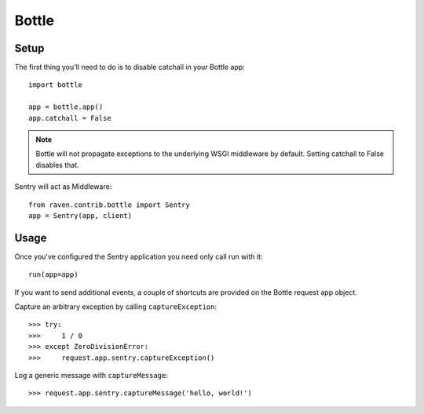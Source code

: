 Bottle
======

Setup
-----

The first thing you'll need to do is to disable catchall in your Bottle app::

    import bottle

    app = bottle.app()
    app.catchall = False

.. note:: Bottle will not propagate exceptions to the underlying WSGI middleware by default. Setting catchall to False disables that.

Sentry will act as Middleware::

    from raven.contrib.bottle import Sentry
    app = Sentry(app, client)

Usage
-----

Once you've configured the Sentry application you need only call run with it::

    run(app=app)

If you want to send additional events, a couple of shortcuts are provided on the Bottle request app object.

Capture an arbitrary exception by calling ``captureException``::

    >>> try:
    >>>     1 / 0
    >>> except ZeroDivisionError:
    >>>     request.app.sentry.captureException()

Log a generic message with ``captureMessage``::

    >>> request.app.sentry.captureMessage('hello, world!')
